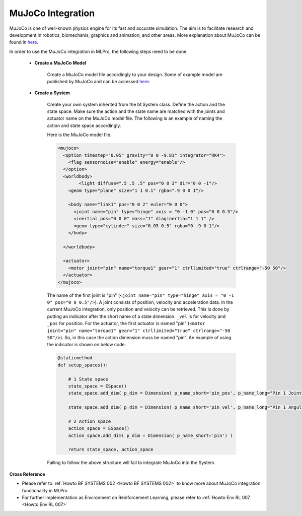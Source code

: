 .. _target_bf_systems_mujoco:
MuJoCo Integration
==================

MuJoCo is one of well-known physics engine for its fast and accurate simulation. The aim is to facilitate research and development in robotics, biomechanis, graphics
and animation, and other areas. More explanation about MuJoCo can be found in `here <https://mujoco.org/>`_.

In order to use the MuJoCo integration in MLPro, the following steps need to be done:

    * **Create a MuJoCo Model**

        Create a MuJoCo model file accordingly to your design. Some of example model are published by MuJoCo and can be accessed `here <https://mujoco.readthedocs.io/en/latest/models.html>`_.

    * **Create a System**

        Create your own system inherited from the bf.System class. Define the action and the state space. Make sure the action and the state name are matched with the joints and actuator name on the MuJoCo model file.
        The following is an example of naming the action and state space accordingly.

        Here is the MuJoCo model file.

        .. code-block:: xml

            <mujoco>
              <option timestep="0.05" gravity="0 0 -9.81" integrator="RK4">
                <flag sensornoise="enable" energy="enable"/>
              </option>
              <worldbody>
                    <light diffuse=".5 .5 .5" pos="0 0 3" dir="0 0 -1"/>
                <geom type="plane" size="1 1 0.1" rgba=".9 0 0 1"/>

                <body name="link1" pos="0 0 2" euler="0 0 0">
                  <joint name="pin" type="hinge" axis = "0 -1 0" pos="0 0 0.5"/>
                  <inertial pos="0 0 0" mass="1" diaginertia="1 1 1" />
                  <geom type="cylinder" size="0.05 0.5" rgba="0 .9 0 1"/>
                </body>
                
              </worldbody>

              <actuator>
                <motor joint="pin" name="torque1" gear="1" ctrllimited="true" ctrlrange="-50 50"/>
              </actuator>
            </mujoco>

        The name of the first joint is "pin" (``<joint name="pin" type="hinge" axis = "0 -1 0" pos="0 0 0.5"/>``). A joint consists of position, velocity and acceleration data.
        In the current MuJoCo integration, only position and velocity can be retrieved. This is done by putting an indicator after the short name of a state dimension.
        ``_vel`` is for velocity and ``_pos`` for position. For the actuator, the first actuator is named "pin" (``<motor joint="pin" name="torque1" gear="1" ctrllimited="true" ctrlrange="-50 50"/>``).
        So, in this case the action dimension muss be named "pin". An example of using the indicator is shown on below code.

        .. code-block:: python

            @staticmethod
            def setup_spaces():
                
                # 1 State space
                state_space = ESpace()
                state_space.add_dim( p_dim = Dimension( p_name_short='pin_pos', p_name_long="Pin 1 Joint Angle") )

                state_space.add_dim( p_dim = Dimension( p_name_short='pin_vel', p_name_long="Pin 1 Angular Velocity") )

                # 2 Action space
                action_space = ESpace()
                action_space.add_dim( p_dim = Dimension( p_name_short='pin') )

                return state_space, action_space

        Failing to follow the above structure will fail to integrate MuJoCo into the System.

**Cross Reference**

- Please refer to :ref:`Howto BF SYSTEMS 002 <Howto BF SYSTEMS 002>` to know more about MuJoCo integration functionality in MLPro
- For further implementation as Environment on Reinforcement Learning, please refer to :ref:`Howto Env RL 007 <Howto Env RL 007>`
